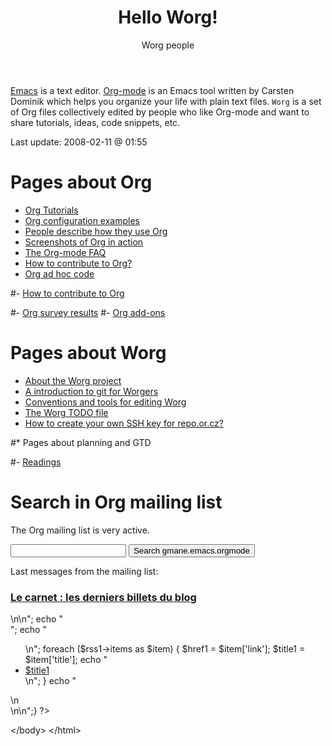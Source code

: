 #+STARTUP:    align fold nodlcheck hidestars oddeven lognotestate
#+SEQ_TODO:   TODO(t) INPROGRESS(i) WAITING(w@) | DONE(d) CANCELED(c@)
#+TAGS:       Write(w) Update(u) Fix(f) Check(c) 
#+TITLE:      Hello Worg!
#+AUTHOR:     Worg people
#+EMAIL:      bzg AT altern DOT org
#+LANGUAGE:   en
#+PRIORITIES: A C B
#+CATEGORY:   worg
#+OPTIONS:    H:3 num:nil toc:nil \n:nil @:t ::t |:t ^:t -:t f:t *:t TeX:t LaTeX:t skip:nil d:(HIDE) tags:not-in-toc

[[http://www.gnu.org/software/emacs/][Emacs]] is a text editor.  [[http://orgmode.org][Org-mode]] is an Emacs tool written by Carsten
Dominik which helps you organize your life with plain text files.  =Worg=
is a set of Org files collectively edited by people who like Org-mode and
want to share tutorials, ideas, code snippets, etc.

#+BEGIN: timestamp :string "Last update: " :format "%Y-%m-%d @ %H:%M"
Last update: 2008-02-11 @ 01:55
#+END:

# For this dynamic block to work, you need to add elisp/worg.el in your
# load-path.

# Let say that you like [[http://www.gnu.org/software/emacs/][Emacs]] and that you like using [[http://orgmode.org][org-mode]] for editing
# structured files in Emacs.  Then you might want to /share/ some =.org=
# files and ask people to edit them with you.  This is what *Worg* is [[file:worg-about.org][about]]:
# collaboratively editing Org files to build a knowledge database about
# =.org= itself (and planning-related stuff.)

* Pages about Org

- [[file:org-tutorials/index.org][Org Tutorials]]
- [[file:org-configs/index.org][Org configuration examples]]
- [[file:org-testimonies/index.org][People describe how they use Org]]
- [[file:org-screenshots.org][Screenshots of Org in action]]
- [[file:org-faq.org][The Org-mode FAQ]]
- [[file:org-contribute.org][How to contribute to Org?]]
- [[file:org-adhoc-code.org][Org ad hoc code]]

# FIXME: should we add this?
#- [[file:org-contribute.org][How to contribute to Org]]

#- [[file:org-survey.org][Org survey results]]
#- [[file:org-code/index.org][Org add-ons]]
  
* Pages about Worg

- [[file:worg-about.org][About the Worg project]]
- [[file:worg-git.org][A introduction to git for Worgers]]
- [[file:worg-editing.org][Conventions and tools for editing Worg]]
- [[file:worg-todo.org][The Worg TODO file]]
- [[file:worg-git-ssh-key.org][How to create your own SSH key for repo.or.cz?]]

#* Pages about planning and GTD
#
#- [[file:planning/readings.org][Readings]]

* Search in Org mailing list

The Org mailing list is very active.  

#+BEGIN_HTML
<form method="get" action="http://search.gmane.org/">
<input type="text" name="query">
<input type="hidden" name="group" value="gmane.emacs.orgmode">
<input type="submit" value="Search gmane.emacs.orgmode">
</form>
#+END_HTML

Last messages from the mailing list:

#+BEGIN_HTML
<?php

define('MAGPIE_DIR', '../../wikiprof.net/magpie/');
require_once(MAGPIE_DIR.'rss_fetch.inc');
$url1 = "http://www.wikiprof.net/carnet/rss.xml";

if ( $url1 ) {
	$rss1 = fetch_rss( $url1 );
	echo
	"<div
	class=\"node\"><h3
	class=\"nodeTitle\"><a
	href=\"http://www.wikiprof.net/carnet/\">Le carnet : les derniers billets du blog</a><a class=\"inscription\" title=\"C'est libre et gratuit !\" href=\"http://www.wikiprof.net/carnet/user/register\"><img src=\"/images/site/inscription.png\"></a></h3>\n\n";
        echo "<div class=\"content\">";
	echo "<ul>\n";
	foreach ($rss1->items as $item) {
		$href1 = $item['link'];
		$title1 = $item['title'];	
		echo "<li><a class=\"feed\" href=\"$href1\">$title1</a></li>\n";
	}
	echo "</ul>\n</div>\n</div>\n";}
?>
#+END_HTML
	  
</body>
</html>




